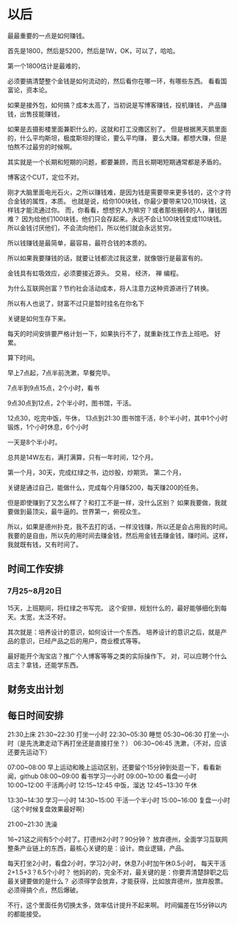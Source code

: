 * 以后

  最最重要的一点是如何赚钱。

  首先是1800，然后是5200，然后是1W，OK，可以了，哈哈。

  第一个1800估计是最难的，

  必须要搞清楚整个金钱是如何流动的，然后看你在哪一环，有哪些东西。
  看看国富论，资本论。

  如果是接外包，如何搞？成本太高了，当初说是写博客赚钱，投机赚钱，
  产品赚钱，出售技能赚钱，

  如果是去摄影楼里面兼职什么的，这就和打工没撒区别了。
  但是根据黑天鹅里面的，什么平均斯坦，极度斯坦的理论，要么平均赚，
  要么大赚。都想大赚，但是怕熬不过最穷的时候啊。

  其实就是一个长期和短期的问题，都要兼顾，而且长期喝短期通常都是矛盾的。

  博客这个CUT，定位不对。


  刚才大脑里面电光石火，之所以赚钱难，是因为钱是需要带来更多钱的，这个才符合金钱的属性，本质。
  也就是说，给你100块钱，你最少要带来120,110块钱，这样钱才能流通过你。
  而，你看看，想想穷人为嘛穷？或者那些搬砖的人，赚钱困难？
  因为给他们100块钱，他们只会存起来。永远不会让100块钱变成110块钱。
  所以金钱讨厌他们，不会流向他们，所以他们就会永远贫穷。

  所以钱赚钱是最简单，最容易，最符合钱的本质的。

  所以如果我要赚钱的话，就要让钱都流过我这里，就像银行是最富有的。

  金钱具有虹吸效应，必须要接近源头。
  交易，
  经济，
  禅
  编程。

  为什么互联网创富？节约社会活动成本，将人注意力这种资源进行了转换。



  所以有人也说了，财富不过只是暂时挂名在你名下


  关键是如何生存下来。


  每天的时间安排要严格计划一下，如果执行不了，就重新找工作去上班吧。
  好累。

  算下时间。

  早上7点起，7点半前洗漱，早餐完毕。

  7点半到9点15点，2个小时，看书

  9点30点到12点，2个半小时，图书馆，干活。

  12点30，吃完中饭，午休，
  13点到21:30 图书馆干活，8个半小时，其中1个小时锻炼，1个小时休息，6个小时

  一天是8个半小时。


  总共是14W左右，满打满算，只有一年时间，12个月。

  第一个月，30天，完成红绿之书，边炒股，炒期货。
  第二个月，

  关键是通过自己，能做什么，完成每个月赚5200，每天赚200的任务。

  但是即使赚到了又怎么样了？和打工不是一样，没什么区别？
  如果我要做，我就要做到最顶尖，最牛逼的。世界第一，俯视众生。

  所以，如果是德州扑克，我不去打的话，一样没钱赚，所以还是会占用我的时间。
  我要的是自由，所以先的用时间去赚金钱，然后用金钱去赚金钱，赚时间。这样，我就既有钱，又有时间了。
** 时间工作安排
*** 7月25~8月20日
    15天，上班期间，将红绿之书写完。
    这个安排，规划什么的，最好能够细化到每天。太宽，太泛不好。

    其次就是：培养设计的意识，如何设计一个东西。
    培养设计的意识之后，就是产品的意识，已经产品之后的用户，商业模式等等。

    最好能开个淘宝店？推广个人博客等等之类的实际操作下。
    对，可以应聘个什么店主？拿钱，还能学东西。
** 财务支出计划
** 每日时间安排
   21:30上床
   21:30~22:30 打坐一小时
   22:30~05:30 睡觉
   05:30~06:30 打坐一小时（是先洗漱走动下再打坐还是直接打坐？）
   06:30~06:45 洗漱，（不对，应该还要先运动下）

   07:00~08:00 早上运动和晚上运动区别，还要留个15分钟到处逛一下，看看新闻，github
   08:00~09:00 看书学习一小时
   09:00~10:00 看盘一小时
   10:00~12:00 干活两小时
   12:15~12:45 中饭，溜达
   12:45~13:30 午休

   13:30~14:30 学习一小时
   14:30~15:00 干活一个半小时
   15:00~16:00 复盘一小时（这个时候复盘效果最好啊）


   21:00~21:30 洗澡

   16~21这之间有5个小时了。打德州2小时？90分钟？
   放弃德州，全面学习互联网整条产业链上的东西，最核心关键的是：设计。商业逻辑，产品。

   每天打坐2小时，看盘2小时，学习2小时，休息7小时加午休0.5小时，
   每天干活2+1.5+3？6.5个小时？
   他妈的的，完全不对，最关键的是：你要弄清楚辞职之后最关键要做的是什么？
   必须得学会放弃，才能获得，比如放弃德州，放弃股票。必须得搞个点，然后爆破。

   不行，这个里面任务切换太多，效率估计提升不起来啊。
   时间偏差在15分钟以内的都能接受。
